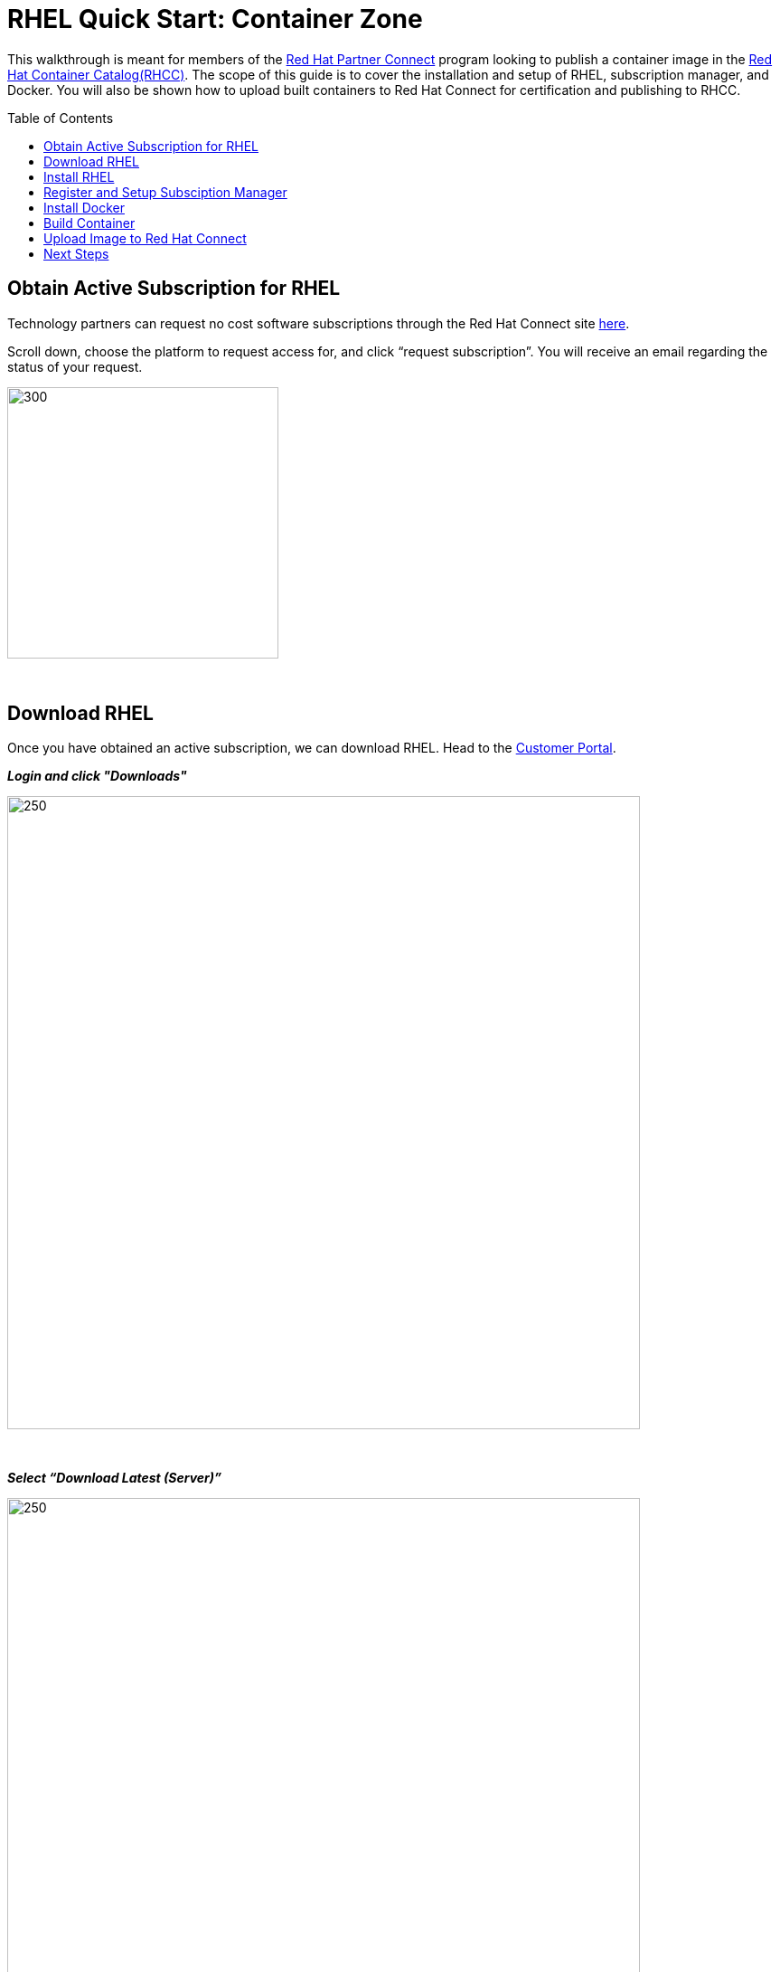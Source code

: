 = RHEL Quick Start: Container Zone
ifdef::env-github[]
:imagesdir: ../assets/
endif::[]
:toc:
:toc-placement!:

This walkthrough is meant for members of the https://connect.redhat.com[Red Hat Partner Connect] program looking to publish a container image in the https://access.redhat.com/containers/[Red Hat Container Catalog(RHCC)]. The scope of this guide is to cover the installation and setup of RHEL, subscription manager, and Docker. You will also be shown how to upload built containers to Red Hat Connect for certification and publishing to RHCC.  + 

toc::[]


== Obtain Active Subscription for RHEL
Technology partners can request no cost software subscriptions through the Red Hat Connect site https://connect.redhat.com/benefits/software-access[here]. + 

Scroll down, choose the platform to request access for, and click “request subscription”. You will receive an email regarding the status of your request. + 

image::Picture1.png[300,300]
{sp} + 

== Download RHEL
Once you have obtained an active subscription, we can download RHEL. Head to the https://access.redhat.com/[Customer Portal].

*_Login and click "Downloads"_* +

image::Picture2.png[250,700]
{sp} + 

*_Select “Download Latest (Server)”_* +

image::Picture3-1.png[250,700]
{sp} + 

*_Select the version of RHEL you wish to download_* + 

image::Picture4.png[250,700]
{sp} + 

*_Click “Download Now” next to the file format of your choosing_* + 

image::Picture5.png[300,700]
{sp} + 

== Install RHEL
For this guide, I'll be installing RHEL on a virtual machine. However, the installation process will be the same on whichever platform you choose. 

*_Press enter to begin the installation_*

image:Picture6.png[500,400]
{sp} + 
{sp} + 

*_Choose a language and click continue_*

image:Picture7.png[500,400]
{sp} + 
{sp} + 

Here an installation dashboard will appear. You can customize the installation to fit your needs by selecting the different icons. When your happy with the chosen settings, click *_Begin Installation_*

image:Picture8.png[500,400]
{sp} + 
{sp} + 

Make sure to enter a *_root password_* and *_create a user_* for your system, while the installation is loading. 

image:Picture9.png[500,400]
{sp} + 
{sp} + 


== Register and Setup Subsciption Manager
Now with RHEL installed, let’s register the system to your Customer Portal account with subscription manager. At the command line, use your Red Hat account username and password to register:
----
# subscription-manager register --username <myusername> --password <mypassword>

  This system has been registered with id: xxxxxxxx-xxxx-xxxx-xxxx-xxxxxxxxxxxx
----

You can view a list of systems registered to your account within the https://access.redhat.com/management/systems[Customer Portal]. + 
*List of systems:*

image:Picture10.png[500,400]
{sp} + 
{sp} + 

*Detailed view:* the red box next to my system indicates there are no subscriptions attached to my system. We'll fix that next.

image:Picture11.png[500,400]
{sp} + 
{sp} + 

Now list all the available subscriptions for your system and note the *Pool ID* of the one you want to attach:
----
subscruption-manager list --available
----

Attach the subscription:
----
subscription-manager attach --pool=<PoolID>
----

Alternatively, you can automatically attach the subscription that best fits your system using:
----
subscription-manager attach --auto
----

You can check the attached subscriptions being used by your system with:
----
subscription-manager list --consumed
----
== Install Docker
Before installing Docker, your system will need to enable some specific Red Hat repositories:
----
subscription-manager repos --enable=rhel-7-server-rpms
----
----
subscription-manager repos --enable=rhel-7-server-extras-rpms
----
----
subscription-manager repos --enable=rhel-7-server-optional-rpms
----

Now, install Docker using Yum:
----
yum install docker
----

Enable the Docker service:
----
systemctl enable docker
----

Start the Docker service:
----
systemctl start docker
----

== Build Container
We can finally get to the fun stuff now, building our own containers. For partners wishing to publish a container in RHCC, note that your container must follow the https://connect.redhat.com/zones/containers/container-certification-policy-guide[Container Certification Policy Guide] to pass the security scan in Connect. I'll be building a simple Apache web server that follows the policy guide for demonstration purposes. You can find the Dockerfile https://github.com/RHC4TP/starter/tree/master/Container%20Zone/Examples[here] if you want to follow along. 

First we'll simply build the container image from the Dockerfile:
----
docker build . 
----

Check that the image was built and note the image ID (we'll use this to upload the image to Connect):
----
docker images
----

== Upload Image to Red Hat Connect
With our container image built locally, we can now push the image to the Red Hat Connect registry. Once uploaded, the image will undergo a security scan to determine if the image meets all requirements from the policy guide and is allowed to be published to RHCC. 

Head to your project page in Connect and select the tab "Upload Your Image"

image:Picture12.png[500,400]
{sp} + 
{sp} + 

Scroll down to "Container Registry Login" and copy the command into your local terminal 

image:Picture13.png[500,400]
{sp} + 
{sp} + 

Enter the key provided in the "View Registry Key" section

image:Picture14.png[500,400]
{sp} + 
{sp} + 

Tag the Container image, using the image ID from before, an image name of your choosing, and a descriptive tag

image:Picture15.png[500,400]
{sp} + 
{sp} + 

Finally, push your container to the registry using the image-name and tag you declared in the step above

image:Picture16.png[500,400]
{sp} + 
{sp} + 

You can view the pushed image in the "Container Information" tab of your project

image:Picture17.png[500,400]
{sp} + 
{sp} + 

== Next Steps

You can see that my Apache Web Server image has not been upload and passed the security scan

image:Picture18.png[500,400]
{sp} + 
{sp} + 


However, we're still not given the option to publish to RHCC. This is because we need to complete all steps of the *Certification Checklist* before publishing. You can find more information on completing each step by clicking the drop down arrows. 



